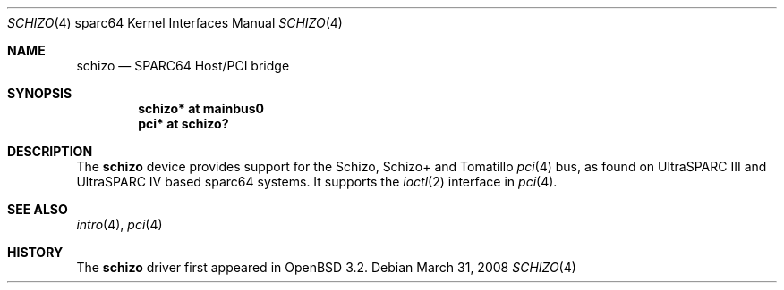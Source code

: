 .\"     $OpenBSD: schizo.4,v 1.7 2008/03/31 08:12:22 jmc Exp $
.\"
.\" Copyright (c) 2002 Jason L. Wright (jason@thought.net)
.\" All rights reserved.
.\"
.\" Redistribution and use in source and binary forms, with or without
.\" modification, are permitted provided that the following conditions
.\" are met:
.\" 1. Redistributions of source code must retain the above copyright
.\"    notice, this list of conditions and the following disclaimer.
.\" 2. Redistributions in binary form must reproduce the above copyright
.\"    notice, this list of conditions and the following disclaimer in the
.\"    documentation and/or other materials provided with the distribution.
.\"
.\" THIS SOFTWARE IS PROVIDED BY THE AUTHOR ``AS IS'' AND ANY EXPRESS OR
.\" IMPLIED WARRANTIES, INCLUDING, BUT NOT LIMITED TO, THE IMPLIED
.\" WARRANTIES OF MERCHANTABILITY AND FITNESS FOR A PARTICULAR PURPOSE ARE
.\" DISCLAIMED.  IN NO EVENT SHALL THE AUTHOR BE LIABLE FOR ANY DIRECT,
.\" INDIRECT, INCIDENTAL, SPECIAL, EXEMPLARY, OR CONSEQUENTIAL DAMAGES
.\" (INCLUDING, BUT NOT LIMITED TO, PROCUREMENT OF SUBSTITUTE GOODS OR
.\" SERVICES; LOSS OF USE, DATA, OR PROFITS; OR BUSINESS INTERRUPTION)
.\" HOWEVER CAUSED AND ON ANY THEORY OF LIABILITY, WHETHER IN CONTRACT,
.\" STRICT LIABILITY, OR TORT (INCLUDING NEGLIGENCE OR OTHERWISE) ARISING IN
.\" ANY WAY OUT OF THE USE OF THIS SOFTWARE, EVEN IF ADVISED OF THE
.\" POSSIBILITY OF SUCH DAMAGE.
.\"
.Dd $Mdocdate: March 31 2008 $
.Dt SCHIZO 4 sparc64
.Os
.Sh NAME
.Nm schizo
.Nd SPARC64 Host/PCI bridge
.Sh SYNOPSIS
.Cd "schizo* at mainbus0"
.Cd "pci* at schizo?"
.Sh DESCRIPTION
The
.Nm
device provides support for the Schizo, Schizo+ and Tomatillo
.Xr pci 4
bus, as found on UltraSPARC III and UltraSPARC IV based sparc64 systems.
It supports the
.Xr ioctl 2
interface in
.Xr pci 4 .
.Sh SEE ALSO
.Xr intro 4 ,
.Xr pci 4
.Sh HISTORY
The
.Nm
driver first appeared in
.Ox 3.2 .
